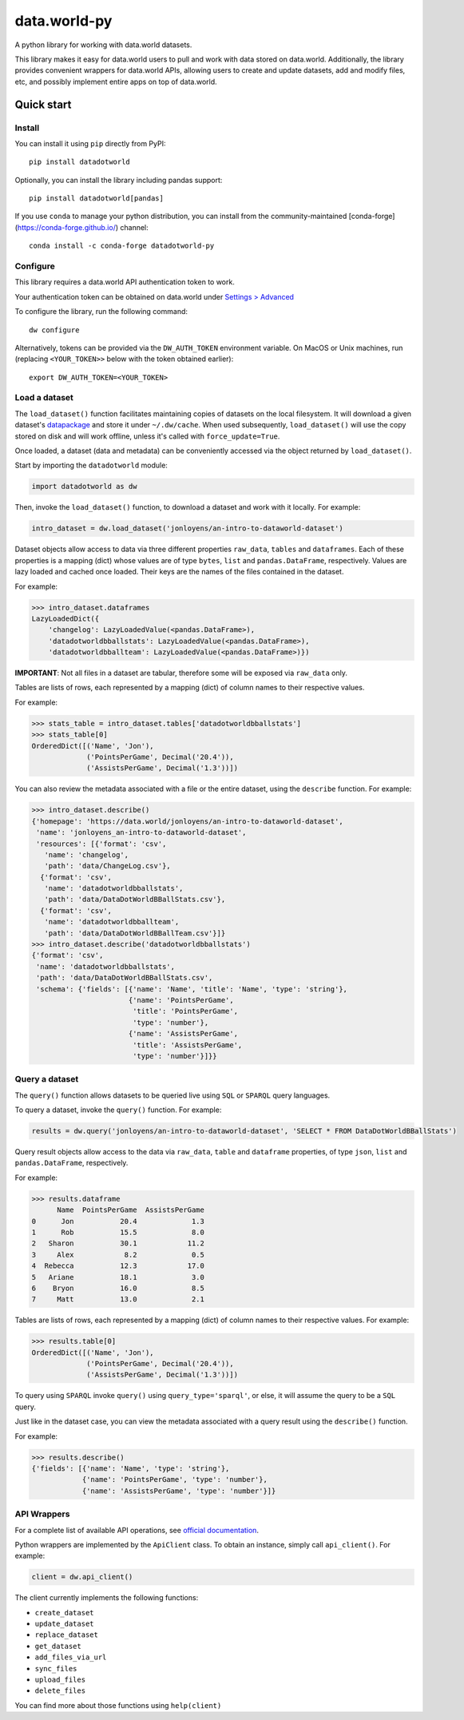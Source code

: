 =============
data.world-py
=============

A python library for working with data.world datasets.

This library makes it easy for data.world users to pull and work with data stored on data.world.
Additionally, the library provides convenient wrappers for data.world APIs, allowing users to create and update
datasets, add and modify files, etc, and possibly implement entire apps on top of data.world.


Quick start
===========

Install
-------

You can install it using ``pip`` directly from PyPI::

    pip install datadotworld

Optionally, you can install the library including pandas support::

    pip install datadotworld[pandas]

If you use ``conda`` to manage your python distribution, you can install from the community-maintained [conda-forge](https://conda-forge.github.io/) channel::

    conda install -c conda-forge datadotworld-py


Configure
---------

This library requires a data.world API authentication token to work.

Your authentication token can be obtained on data.world under
`Settings > Advanced <https://data.world/settings/advanced>`_

To configure the library, run the following command::

    dw configure


Alternatively, tokens can be provided via the ``DW_AUTH_TOKEN`` environment variable.
On MacOS or Unix machines, run (replacing ``<YOUR_TOKEN>>`` below with the token obtained earlier)::

    export DW_AUTH_TOKEN=<YOUR_TOKEN>

Load a dataset
--------------

The ``load_dataset()`` function facilitates maintaining copies of datasets on the local filesystem.
It will download a given dataset's `datapackage <http://specs.frictionlessdata.io/data-package/>`_
and store it under ``~/.dw/cache``. When used subsequently, ``load_dataset()`` will use the copy stored on disk and will
work offline, unless it's called with ``force_update=True``.

Once loaded, a dataset (data and metadata) can be conveniently accessed via the object returned by ``load_dataset()``.

Start by importing the ``datadotworld`` module:

.. code-block:: python

    import datadotworld as dw

Then, invoke the ``load_dataset()`` function, to download a dataset and work with it locally.
For example:

.. code-block:: python

    intro_dataset = dw.load_dataset('jonloyens/an-intro-to-dataworld-dataset')

Dataset objects allow access to data via three different properties ``raw_data``, ``tables`` and ``dataframes``.
Each of these properties is a mapping (dict) whose values are of type ``bytes``, ``list`` and ``pandas.DataFrame``,
respectively. Values are lazy loaded and cached once loaded. Their keys are the names of the files
contained in the dataset.

For example:

.. code-block:: python

    >>> intro_dataset.dataframes
    LazyLoadedDict({
        'changelog': LazyLoadedValue(<pandas.DataFrame>),
        'datadotworldbballstats': LazyLoadedValue(<pandas.DataFrame>),
        'datadotworldbballteam': LazyLoadedValue(<pandas.DataFrame>)})

**IMPORTANT**: Not all files in a dataset are tabular, therefore some will be exposed via ``raw_data`` only.

Tables are lists of rows, each represented by a mapping (dict) of column names to their respective values.

For example:

.. code-block:: python

    >>> stats_table = intro_dataset.tables['datadotworldbballstats']
    >>> stats_table[0]
    OrderedDict([('Name', 'Jon'),
                 ('PointsPerGame', Decimal('20.4')),
                 ('AssistsPerGame', Decimal('1.3'))])

You can also review the metadata associated with a file or the entire dataset, using the ``describe`` function.
For example:

.. code-block:: python

    >>> intro_dataset.describe()
    {'homepage': 'https://data.world/jonloyens/an-intro-to-dataworld-dataset',
     'name': 'jonloyens_an-intro-to-dataworld-dataset',
     'resources': [{'format': 'csv',
       'name': 'changelog',
       'path': 'data/ChangeLog.csv'},
      {'format': 'csv',
       'name': 'datadotworldbballstats',
       'path': 'data/DataDotWorldBBallStats.csv'},
      {'format': 'csv',
       'name': 'datadotworldbballteam',
       'path': 'data/DataDotWorldBBallTeam.csv'}]}
    >>> intro_dataset.describe('datadotworldbballstats')
    {'format': 'csv',
     'name': 'datadotworldbballstats',
     'path': 'data/DataDotWorldBBallStats.csv',
     'schema': {'fields': [{'name': 'Name', 'title': 'Name', 'type': 'string'},
                           {'name': 'PointsPerGame',
                            'title': 'PointsPerGame',
                            'type': 'number'},
                           {'name': 'AssistsPerGame',
                            'title': 'AssistsPerGame',
                            'type': 'number'}]}}

Query a dataset
---------------

The ``query()`` function allows datasets to be queried live using ``SQL`` or ``SPARQL`` query languages.

To query a dataset, invoke the ``query()`` function.
For example:

.. code-block:: python

    results = dw.query('jonloyens/an-intro-to-dataworld-dataset', 'SELECT * FROM DataDotWorldBBallStats')

Query result objects allow access to the data via ``raw_data``, ``table`` and ``dataframe`` properties, of type
``json``, ``list`` and ``pandas.DataFrame``, respectively.

For example:

.. code-block:: python

    >>> results.dataframe
          Name  PointsPerGame  AssistsPerGame
    0      Jon           20.4             1.3
    1      Rob           15.5             8.0
    2   Sharon           30.1            11.2
    3     Alex            8.2             0.5
    4  Rebecca           12.3            17.0
    5   Ariane           18.1             3.0
    6    Bryon           16.0             8.5
    7     Matt           13.0             2.1


Tables are lists of rows, each represented by a mapping (dict) of column names to their respective values.
For example:

.. code-block:: python

    >>> results.table[0]
    OrderedDict([('Name', 'Jon'),
                 ('PointsPerGame', Decimal('20.4')),
                 ('AssistsPerGame', Decimal('1.3'))])

To query using ``SPARQL`` invoke ``query()`` using ``query_type='sparql'``, or else, it will assume
the query to be a ``SQL`` query.

Just like in the dataset case, you can view the metadata associated with a query result using the ``describe()``
function.

For example:

.. code-block:: python

    >>> results.describe()
    {'fields': [{'name': 'Name', 'type': 'string'},
                {'name': 'PointsPerGame', 'type': 'number'},
                {'name': 'AssistsPerGame', 'type': 'number'}]}

API Wrappers
------------

For a complete list of available API operations, see
`official documentation <https://docs.data.world/documentation/api/>`_.

Python wrappers are implemented by the ``ApiClient`` class. To obtain an instance, simply call ``api_client()``.
For example:

.. code-block:: python

    client = dw.api_client()

The client currently implements the following functions:

* ``create_dataset``
* ``update_dataset``
* ``replace_dataset``
* ``get_dataset``
* ``add_files_via_url``
* ``sync_files``
* ``upload_files``
* ``delete_files``

You can find more about those functions using ``help(client)``

